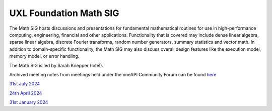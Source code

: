 =======================
UXL Foundation Math SIG
=======================

The Math SIG hosts discussions and presentations for fundamental
mathematical routines for use in high-performance computing,
engineering, financial and other applications. Functionality
that is covered may include dense linear algebra, sparse linear
algebra, discrete Fourier transforms, random number generators,
summary statistics and vector math. In addition to
domain-specific functionality, the Math SIG may also discuss
overall design features like the execution model, memory model,
or error handling.

The Math SIG is led by Sarah Knepper (Intel).

Archived meeting notes from meetings held under the oneAPI 
Community Forum can be found `here`_

.. _here: https://github.com/oneapi-src/oneAPI-tab/tree/main/math

`31st July 2024 <2024-07-31-UXL-Math-SIG.rst>`_

`24th April 2024 <2024-04-24-UXL-Math-SIG.rst>`_

`31st January 2024 <2024-01-31-UXL-Math-SIG.rst>`_
